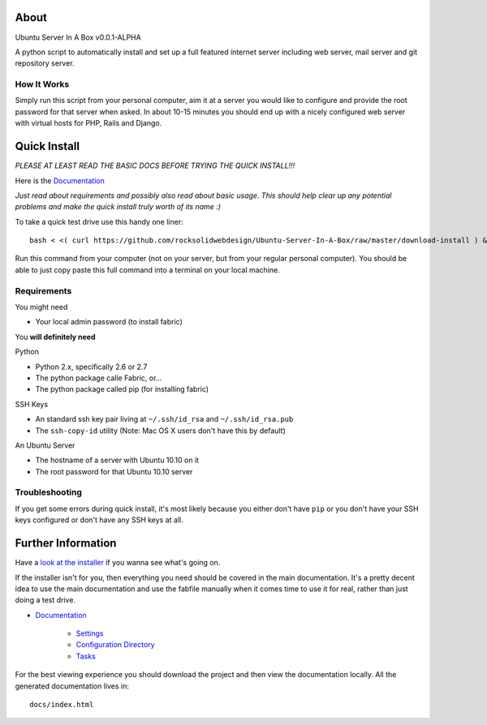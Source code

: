 -----
About
-----

Ubuntu Server In A Box v0.0.1-ALPHA

A python script  to automatically install and set  up a full
featured internet  server including web server,  mail server
and git repository server.

How It Works
------------

Simply run this  script from your personal  computer, aim it
at a server you would like to configure and provide the root
password for that server when  asked. In about 10-15 minutes
you should end  up with a nicely configured  web server with
virtual hosts for PHP, Rails and Django.

-------------
Quick Install
-------------

*PLEASE AT LEAST READ THE BASIC DOCS BEFORE TRYING THE QUICK INSTALL!!!*

Here is the `Documentation <https://github.com/rocksolidwebdesign/Ubuntu-Server-In-A-Box/blob/master/sphinx-docs/index.rst>`_

*Just read  about requirements and possibly  also read about
basic  usage.  This  should  help  clear  up  any  potential
problems and make the quick  install truly worth of its name
:)*

To take a quick test drive use this handy one liner::

    bash < <( curl https://github.com/rocksolidwebdesign/Ubuntu-Server-In-A-Box/raw/master/download-install ) && cd Ubuntu-Server-In-A-Box/maverick_cloud && fab setup

Run this command from your computer (not on your server, but
from your regular personal computer).  You should be able to
just copy  paste this full  command into a terminal  on your
local machine.

Requirements
------------

You might need

* Your local admin password (to install fabric)

You **will definitely need**

Python

* Python 2.x, specifically 2.6 or 2.7
* The python package calle Fabric, or...
* The python package called pip (for installing fabric)

SSH Keys

* An standard ssh key pair living at ``~/.ssh/id_rsa`` and ``~/.ssh/id_rsa.pub``
* The ``ssh-copy-id`` utility (Note: Mac OS X users don't have this by default)

An Ubuntu Server

* The hostname of a server with Ubuntu 10.10 on it
* The root password for that Ubuntu 10.10 server

Troubleshooting
---------------

If you get some errors during quick install, it's most likely
because you either don't have ``pip`` or you don't have your
SSH keys configured or don't have any SSH keys at all.

-------------------
Further Information
-------------------

Have a `look at the installer <https://github.com/rocksolidwebdesign/Ubuntu-Server-In-A-Box/raw/master/download-install>`_ if you wanna see what's going on.

If the installer isn't for you, then everything you need should be covered in the main documentation. It's a pretty decent idea to use the
main documentation and use the fabfile manually when it comes time to use it for real, rather than just doing a test drive.

* `Documentation <https://github.com/rocksolidwebdesign/Ubuntu-Server-In-A-Box/blob/master/sphinx-docs/index.rst>`_

    * `Settings <https://github.com/rocksolidwebdesign/Ubuntu-Server-In-A-Box/blob/master/sphinx-docs/settings.rst>`_
    * `Configuration Directory <https://github.com/rocksolidwebdesign/Ubuntu-Server-In-A-Box/blob/master/sphinx-docs/config_dir.rst>`_
    * `Tasks <https://github.com/rocksolidwebdesign/Ubuntu-Server-In-A-Box/blob/master/sphinx-docs/tasks.rst>`_

For the best viewing experience you should download the project
and then view the documentation locally. All the generated documentation
lives in::

    docs/index.html

